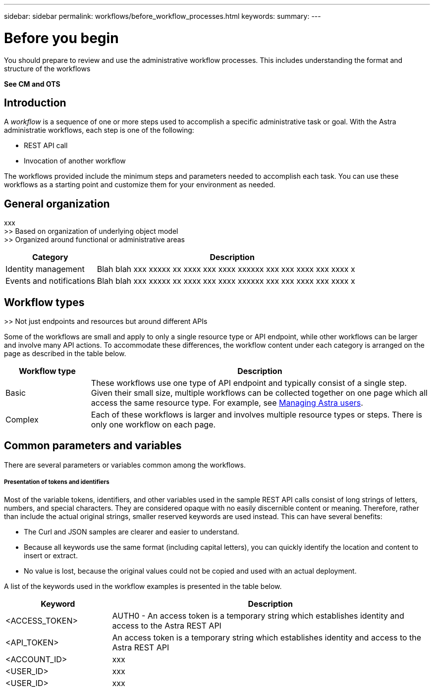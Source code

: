 ---
sidebar: sidebar
permalink: workflows/before_workflow_processes.html
keywords:
summary:
---

= Before you begin
:hardbreaks:
:nofooter:
:icons: font
:linkattrs:
:imagesdir: ./media/

[.lead]
You should prepare to review and use the administrative workflow processes. This includes understanding the format and structure of the workflows

*See CM and OTS*

== Introduction

A _workflow_ is a sequence of one or more steps used to accomplish a specific administrative task or goal. With the Astra administratie workflows, each step is one of the following:

* REST API call
* Invocation of another workflow

The workflows provided include the minimum steps and parameters needed to accomplish each task. You can use these workflows as a starting point and customize them for your environment as needed.

== General organization

xxx
>> Based on organization of underlying object model
>> Organized around functional or administrative areas

[cols="25,75"*,options="header"]
|===
|Category
|Description
|Identity management
|Blah blah xxx xxxxx xx xxxx xxx xxxx xxxxxx xxx xxx xxxx xxx xxxx x
|Events and notifications
|Blah blah xxx xxxxx xx xxxx xxx xxxx xxxxxx xxx xxx xxxx xxx xxxx x
|===

== Workflow types

>> Not just endpoints and resources but around different APIs

Some of the workflows are small and apply to only a single resource type or API endpoint, while other workflows can be larger and involve many API actions. To accommodate these differences, the workflow content under each category is arranged on the page as described in the table below.

[cols="20,80"*,options="header"]
|===
|Workflow type
|Description
|Basic
|These workflows use one type of API endpoint and typically consist of a single step. Given their small size, multiple workflows can be collected together on one page which all access the same resource type. For example, see link:wf_api_user.html[Managing Astra users].
|Complex
|Each of these workflows is larger and involves multiple resource types or steps. There is only one workflow on each page.
|===

== Common parameters and variables

There are several parameters or variables common among the workflows.

===== Presentation of tokens and identifiers

Most of the variable tokens, identifiers, and other variables used in the sample REST API calls consist of long strings of letters, numbers, and special characters. They are considered opaque with no easily discernible content or meaning. Therefore, rather than include the actual original strings, smaller reserved keywords are used instead. This can have several benefits:

* The Curl and JSON samples are clearer and easier to understand.

* Because all keywords use the same format (including capital letters), you can quickly identify the location and content to insert or extract.

* No value is lost, because the original values could not be copied and used with an actual deployment.

A list of the keywords used in the workflow examples is presented in the table below.

[cols="25,75"*,options="header"]
|===
|Keyword
|Description
|<ACCESS_TOKEN>
|AUTH0 - An access token is a temporary string which establishes identity and access to the Astra REST API
|<API_TOKEN>
|An access token is a temporary string which establishes identity and access to the Astra REST API
|<ACCOUNT_ID>
|xxx
|<USER_ID>
|xxx
|<USER_ID>
|xxx
|===
